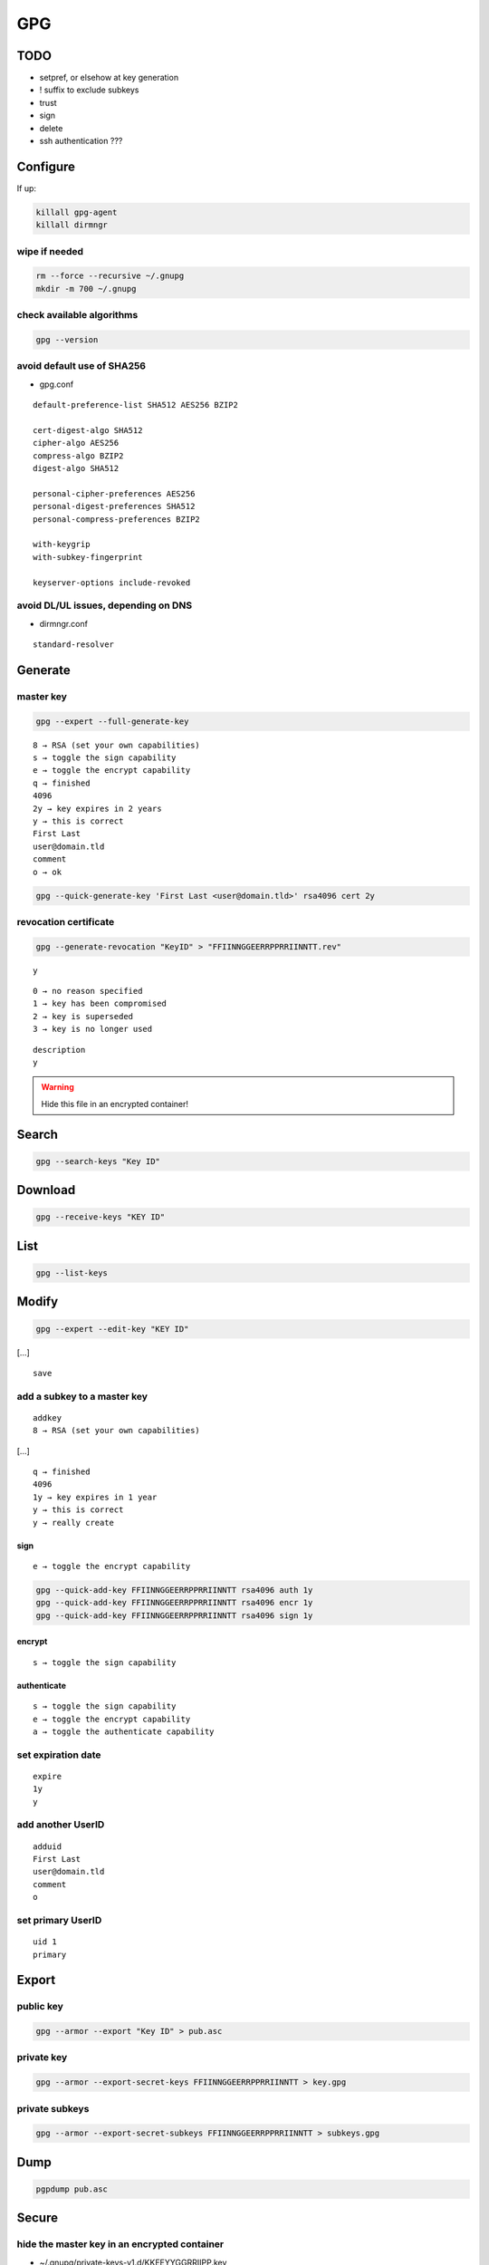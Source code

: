###
GPG
###

TODO
====

* setpref, or elsehow at key generation
* ! suffix to exclude subkeys
* trust
* sign
* delete
* ssh authentication ???

Configure
=========

If up:

.. code:: shell

  killall gpg-agent
  killall dirmngr

wipe if needed
--------------

.. code:: shell

  rm --force --recursive ~/.gnupg
  mkdir -m 700 ~/.gnupg

check available algorithms
--------------------------

.. code:: shell

  gpg --version

avoid default use of SHA256
---------------------------

* gpg.conf

::

  default-preference-list SHA512 AES256 BZIP2

  cert-digest-algo SHA512
  cipher-algo AES256
  compress-algo BZIP2
  digest-algo SHA512

  personal-cipher-preferences AES256
  personal-digest-preferences SHA512
  personal-compress-preferences BZIP2

  with-keygrip
  with-subkey-fingerprint

  keyserver-options include-revoked

avoid DL/UL issues, depending on DNS
------------------------------------

* dirmngr.conf

::

  standard-resolver

Generate
========

master key
----------

.. code:: shell

  gpg --expert --full-generate-key

::

  8 → RSA (set your own capabilities)
  s → toggle the sign capability
  e → toggle the encrypt capability
  q → finished
  4096
  2y → key expires in 2 years
  y → this is correct
  First Last
  user@domain.tld
  comment
  o → ok

.. code:: shell

  gpg --quick-generate-key 'First Last <user@domain.tld>' rsa4096 cert 2y

revocation certificate
----------------------

.. code:: shell

  gpg --generate-revocation "KeyID" > "FFIINNGGEERRPPRRIINNTT.rev"

::

  y

::

  0 → no reason specified
  1 → key has been compromised
  2 → key is superseded
  3 → key is no longer used

::

  description
  y

.. warning::

  Hide this file in an encrypted container!

Search
======

.. code:: shell

  gpg --search-keys "Key ID"

Download
========

.. code:: shell

  gpg --receive-keys "KEY ID"

List
====

.. code:: shell

  gpg --list-keys

Modify
======

.. code:: shell

  gpg --expert --edit-key "KEY ID"

[…]

::

  save

add a subkey to a master key
----------------------------

::

  addkey
  8 → RSA (set your own capabilities)

[…]

::

  q → finished
  4096
  1y → key expires in 1 year
  y → this is correct
  y → really create

sign
^^^^

::

  e → toggle the encrypt capability

.. code:: shell

  gpg --quick-add-key FFIINNGGEERRPPRRIINNTT rsa4096 auth 1y
  gpg --quick-add-key FFIINNGGEERRPPRRIINNTT rsa4096 encr 1y
  gpg --quick-add-key FFIINNGGEERRPPRRIINNTT rsa4096 sign 1y

encrypt
^^^^^^^

::

  s → toggle the sign capability

authenticate
^^^^^^^^^^^^

::

  s → toggle the sign capability
  e → toggle the encrypt capability
  a → toggle the authenticate capability

set expiration date
-------------------

::

  expire
  1y
  y

add another UserID
------------------

::

  adduid
  First Last
  user@domain.tld
  comment
  o

set primary UserID
------------------

::

  uid 1
  primary

Export
======

public key
----------

.. code:: shell

  gpg --armor --export "Key ID" > pub.asc

private key
-----------

.. code:: shell

  gpg --armor --export-secret-keys FFIINNGGEERRPPRRIINNTT > key.gpg

private subkeys
---------------

.. code:: shell

  gpg --armor --export-secret-subkeys FFIINNGGEERRPPRRIINNTT > subkeys.gpg

Dump
====

.. code:: shell

  pgpdump pub.asc

Secure
======

hide the master key in an encrypted container
---------------------------------------------

* ~/.gnupg/private-keys-v1.d/KKEEYYGGRRIIPP.key

Upload
======

.. code:: shell

  gpg --send-keys "KEY ID"

Revoke
======

.. code:: shell

  gpg --import "FFIINNGGEERRPPRRIINNTT.rev"
  gpg --send-keys "KEY ID"

